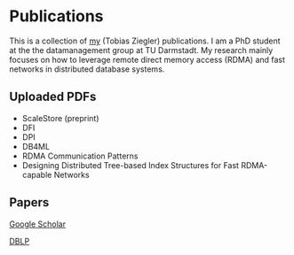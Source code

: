 * Publications

This is a collection of [[https://www.informatik.tu-darmstadt.de/datamanagement/datamanagement/dm_people/dm_people_detailseite_18944.en.jsp][my]] (Tobias Ziegler) publications.
I am a PhD student at the the datamanagement group at TU Darmstadt.
My research mainly focuses on how to leverage remote direct memory access (RDMA) and fast networks in distributed database systems.

** Uploaded PDFs 
- ScaleStore (preprint)
- DFI
- DPI
- DB4ML
- RDMA Communication Patterns
- Designing Distributed Tree-based Index Structures for Fast RDMA-capable Networks

** Papers

[[https://scholar.google.com/citations?user=qJ_bkjcAAAAJ&hl=de][Google Scholar]]

[[https://dblp.uni-trier.de/pid/146/6632.html][DBLP]]
